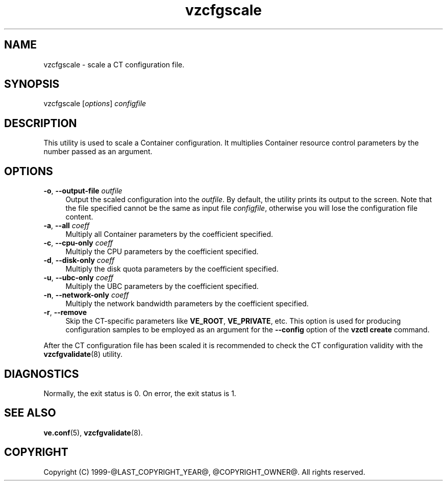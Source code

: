 .\" $Id$
.TH vzcfgscale 8 "October 2009" "@PRODUCT_NAME_LONG@"
.SH NAME
vzcfgscale \- scale a CT configuration file.
.SH SYNOPSIS
vzcfgscale [\fIoptions\fR] \fIconfigfile\fR
.SH DESCRIPTION
This utility is used to scale a Container
configuration. It multiplies Container resource control parameters
by the number passed as an argument.
.SH OPTIONS
.IP "\fB-o\fR, \fB--output-file\fR \fIoutfile\fR" 4
Output the scaled configuration into the \fIoutfile\fR. By default, the utility prints its output to the screen. Note that the file specified cannot be the same as input file \fIconfigfile\fR, otherwise you will lose the configuration file content.
.IP "\fB-a\fR, \fB--all\fR \fIcoeff\fR" 4
Multiply all Container parameters by the coefficient specified.
.IP "\fB-c\fR, \fB--cpu-only\fR \fIcoeff\fR" 4
Multiply the CPU parameters by the coefficient specified.
.IP "\fB-d\fR, \fB--disk-only\fR \fIcoeff\fR" 4
Multiply the disk quota parameters by the coefficient specified.
.IP "\fB-u\fR, \fB--ubc-only\fR \fIcoeff\fR" 4
Multiply the UBC parameters by the coefficient specified.
.IP "\fB-n\fR, \fB--network-only\fR \fIcoeff\fR" 4
Multiply the network bandwidth parameters by the coefficient specified.
.IP "\fB-r\fR, \fB--remove\fR" 4
Skip the CT-specific parameters like \fBVE_ROOT\fR, \fBVE_PRIVATE\fR, etc. This option is used for producing configuration samples to be employed as an argument for the \fB--config\fR option of the \fBvzctl create\fR command.
.PP
After the CT configuration file has been scaled it is recommended to check the CT configuration validity with the \fBvzcfgvalidate\fR(8) utility.
.SH DIAGNOSTICS
Normally, the exit status is 0. On error, the exit status is 1.
.SH SEE ALSO
.BR ve.conf (5),
.BR vzcfgvalidate (8).
.SH COPYRIGHT
Copyright (C) 1999-@LAST_COPYRIGHT_YEAR@, @COPYRIGHT_OWNER@. All rights reserved.
